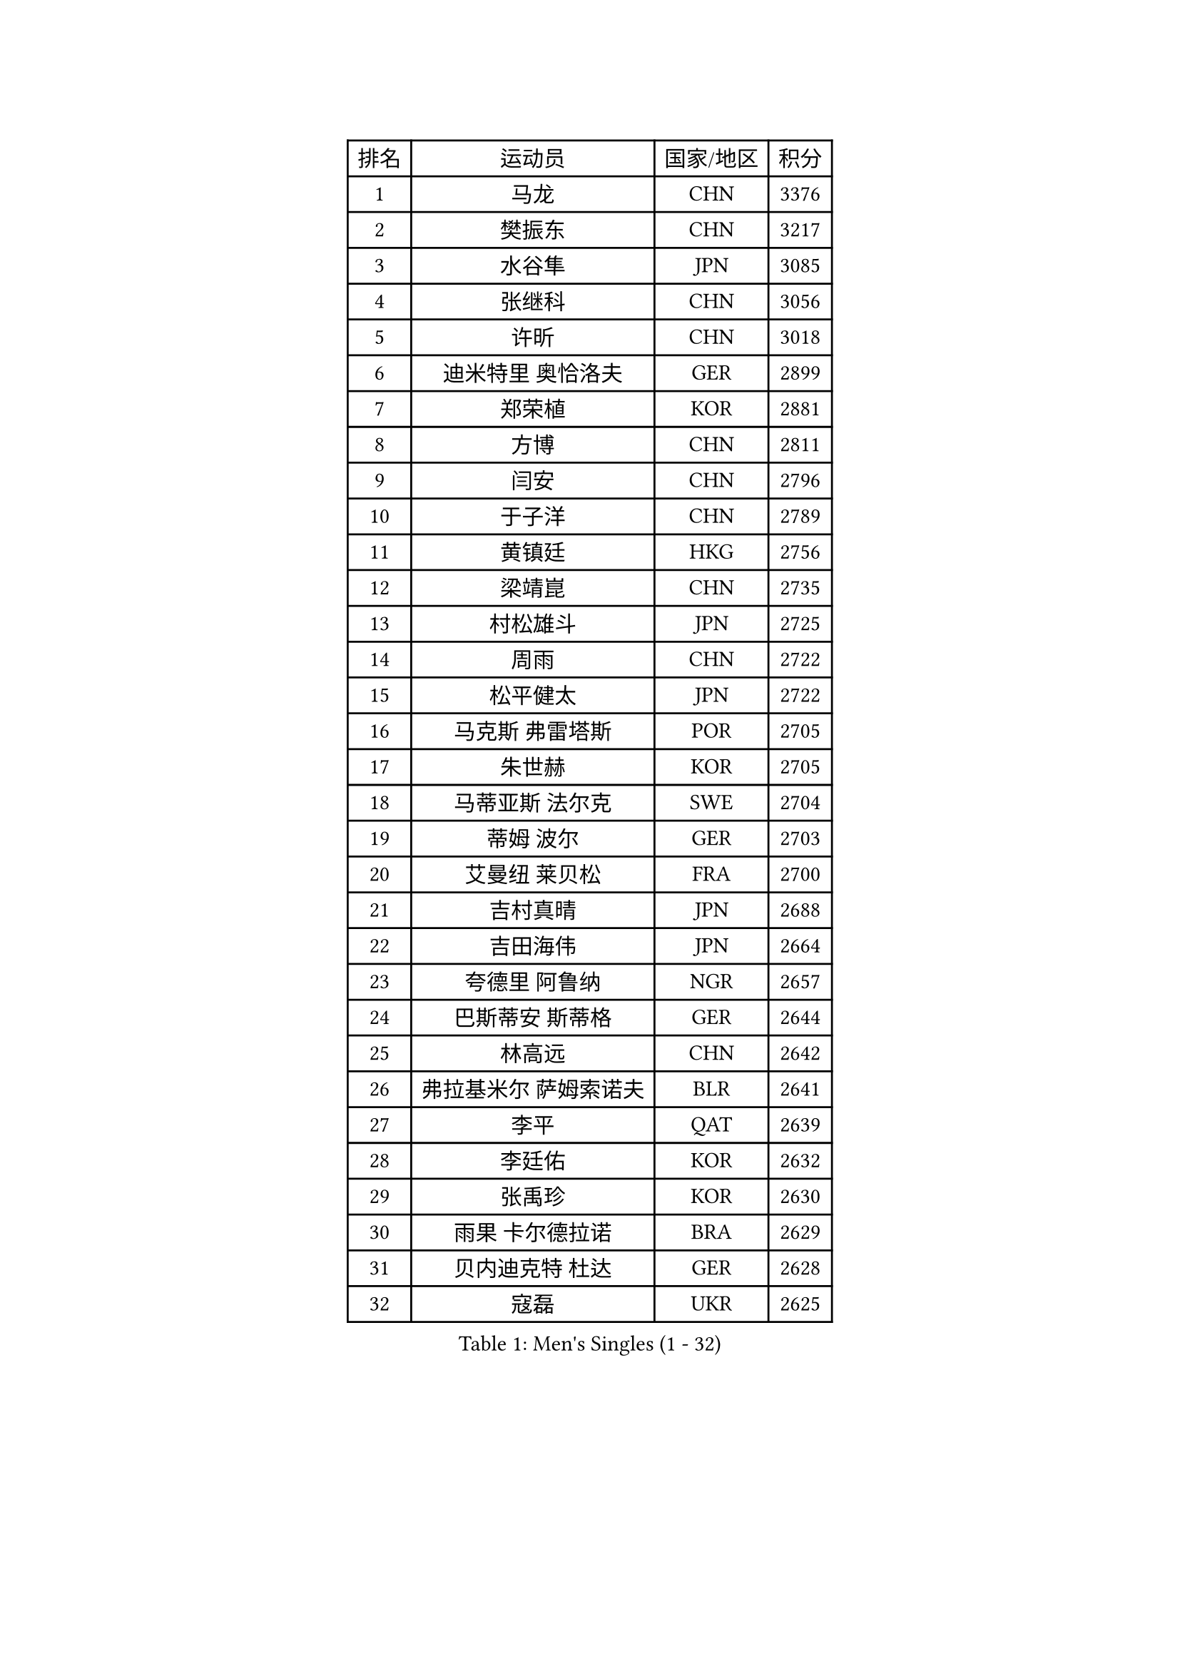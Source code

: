 
#set text(font: ("Courier New", "NSimSun"))
#figure(
  caption: "Men's Singles (1 - 32)",
    table(
      columns: 4,
      [排名], [运动员], [国家/地区], [积分],
      [1], [马龙], [CHN], [3376],
      [2], [樊振东], [CHN], [3217],
      [3], [水谷隼], [JPN], [3085],
      [4], [张继科], [CHN], [3056],
      [5], [许昕], [CHN], [3018],
      [6], [迪米特里 奥恰洛夫], [GER], [2899],
      [7], [郑荣植], [KOR], [2881],
      [8], [方博], [CHN], [2811],
      [9], [闫安], [CHN], [2796],
      [10], [于子洋], [CHN], [2789],
      [11], [黄镇廷], [HKG], [2756],
      [12], [梁靖崑], [CHN], [2735],
      [13], [村松雄斗], [JPN], [2725],
      [14], [周雨], [CHN], [2722],
      [15], [松平健太], [JPN], [2722],
      [16], [马克斯 弗雷塔斯], [POR], [2705],
      [17], [朱世赫], [KOR], [2705],
      [18], [马蒂亚斯 法尔克], [SWE], [2704],
      [19], [蒂姆 波尔], [GER], [2703],
      [20], [艾曼纽 莱贝松], [FRA], [2700],
      [21], [吉村真晴], [JPN], [2688],
      [22], [吉田海伟], [JPN], [2664],
      [23], [夸德里 阿鲁纳], [NGR], [2657],
      [24], [巴斯蒂安 斯蒂格], [GER], [2644],
      [25], [林高远], [CHN], [2642],
      [26], [弗拉基米尔 萨姆索诺夫], [BLR], [2641],
      [27], [李平], [QAT], [2639],
      [28], [李廷佑], [KOR], [2632],
      [29], [张禹珍], [KOR], [2630],
      [30], [雨果 卡尔德拉诺], [BRA], [2629],
      [31], [贝内迪克特 杜达], [GER], [2628],
      [32], [寇磊], [UKR], [2625],
    )
  )#pagebreak()

#set text(font: ("Courier New", "NSimSun"))
#figure(
  caption: "Men's Singles (33 - 64)",
    table(
      columns: 4,
      [排名], [运动员], [国家/地区], [积分],
      [33], [大岛祐哉], [JPN], [2624],
      [34], [徐晨皓], [CHN], [2618],
      [35], [乔纳森 格罗斯], [DEN], [2607],
      [36], [朴申赫], [PRK], [2604],
      [37], [陈卫星], [AUT], [2600],
      [38], [刘丁硕], [CHN], [2599],
      [39], [唐鹏], [HKG], [2597],
      [40], [李尚洙], [KOR], [2590],
      [41], [GERELL Par], [SWE], [2581],
      [42], [西蒙 高兹], [FRA], [2580],
      [43], [陈建安], [TPE], [2578],
      [44], [奥马尔 阿萨尔], [EGY], [2576],
      [45], [赵胜敏], [KOR], [2572],
      [46], [克里斯坦 卡尔松], [SWE], [2569],
      [47], [周恺], [CHN], [2566],
      [48], [利亚姆 皮切福德], [ENG], [2565],
      [49], [WALTHER Ricardo], [GER], [2561],
      [50], [帕纳吉奥迪斯 吉奥尼斯], [GRE], [2558],
      [51], [DRINKHALL Paul], [ENG], [2556],
      [52], [薛飞], [CHN], [2555],
      [53], [侯英超], [CHN], [2553],
      [54], [庄智渊], [TPE], [2550],
      [55], [#text(gray, "塩野真人")], [JPN], [2549],
      [56], [博扬 托基奇], [SLO], [2546],
      [57], [OUAICHE Stephane], [ALG], [2543],
      [58], [上田仁], [JPN], [2539],
      [59], [王臻], [CAN], [2538],
      [60], [王楚钦], [CHN], [2530],
      [61], [HO Kwan Kit], [HKG], [2524],
      [62], [MONTEIRO Joao], [POR], [2520],
      [63], [#text(gray, "LI Hu")], [SGP], [2519],
      [64], [周启豪], [CHN], [2515],
    )
  )#pagebreak()

#set text(font: ("Courier New", "NSimSun"))
#figure(
  caption: "Men's Singles (65 - 96)",
    table(
      columns: 4,
      [排名], [运动员], [国家/地区], [积分],
      [65], [张本智和], [JPN], [2513],
      [66], [卢文 菲鲁斯], [GER], [2511],
      [67], [雅克布 迪亚斯], [POL], [2507],
      [68], [罗伯特 加尔多斯], [AUT], [2506],
      [69], [廖振珽], [TPE], [2503],
      [70], [安德烈 加奇尼], [CRO], [2501],
      [71], [阿德里安 马特内], [FRA], [2499],
      [72], [达米安 艾洛伊], [FRA], [2498],
      [73], [森园政崇], [JPN], [2497],
      [74], [MATSUDAIRA Kenji], [JPN], [2493],
      [75], [吉田雅己], [JPN], [2493],
      [76], [丹羽孝希], [JPN], [2492],
      [77], [GNANASEKARAN Sathiyan], [IND], [2491],
      [78], [斯特凡 菲格尔], [AUT], [2491],
      [79], [WANG Zengyi], [POL], [2490],
      [80], [PARK Ganghyeon], [KOR], [2489],
      [81], [ANDERSSON Harald], [SWE], [2487],
      [82], [安东 卡尔伯格], [SWE], [2487],
      [83], [帕特里克 弗朗西斯卡], [GER], [2483],
      [84], [#text(gray, "维尔纳 施拉格")], [AUT], [2480],
      [85], [沙拉特 卡马尔 阿昌塔], [IND], [2470],
      [86], [#text(gray, "吴尚垠")], [KOR], [2467],
      [87], [OLAH Benedek], [FIN], [2467],
      [88], [TAKAKIWA Taku], [JPN], [2467],
      [89], [德米特里 佩罗普科夫], [CZE], [2464],
      [90], [MACHI Asuka], [JPN], [2462],
      [91], [VLASOV Grigory], [RUS], [2460],
      [92], [丁祥恩], [KOR], [2459],
      [93], [SZOCS Hunor], [ROU], [2456],
      [94], [特里斯坦 弗洛雷], [FRA], [2455],
      [95], [阿德里安 克里桑], [ROU], [2454],
      [96], [及川瑞基], [JPN], [2452],
    )
  )#pagebreak()

#set text(font: ("Courier New", "NSimSun"))
#figure(
  caption: "Men's Singles (97 - 128)",
    table(
      columns: 4,
      [排名], [运动员], [国家/地区], [积分],
      [97], [KONECNY Tomas], [CZE], [2450],
      [98], [KIM Donghyun], [KOR], [2447],
      [99], [KORIYAMA Hokuto], [JPN], [2445],
      [100], [ROBINOT Quentin], [FRA], [2444],
      [101], [诺沙迪 阿拉米扬], [IRI], [2443],
      [102], [HABESOHN Daniel], [AUT], [2442],
      [103], [BROSSIER Benjamin], [FRA], [2442],
      [104], [SAKAI Asuka], [JPN], [2439],
      [105], [SAMBE Kohei], [JPN], [2437],
      [106], [MONTEIRO Thiago], [BRA], [2436],
      [107], [ROBLES Alvaro], [ESP], [2436],
      [108], [亚历山大 希巴耶夫], [RUS], [2436],
      [109], [KANG Dongsoo], [KOR], [2436],
      [110], [雅罗斯列夫 扎姆登科], [UKR], [2434],
      [111], [托米斯拉夫 普卡], [CRO], [2431],
      [112], [汪洋], [SVK], [2431],
      [113], [#text(gray, "何志文")], [ESP], [2428],
      [114], [MINO Alberto], [ECU], [2428],
      [115], [詹斯 伦德奎斯特], [SWE], [2428],
      [116], [哈米特 德赛], [IND], [2427],
      [117], [神巧也], [JPN], [2424],
      [118], [FANG Yinchi], [CHN], [2423],
      [119], [MACHADO Carlos], [ESP], [2421],
      [120], [TAZOE Kenta], [JPN], [2420],
      [121], [CHOE Il], [PRK], [2419],
      [122], [ZHAI Yujia], [DEN], [2419],
      [123], [LAKEEV Vasily], [RUS], [2418],
      [124], [奥维迪乌 伊奥内斯库], [ROU], [2416],
      [125], [ARVIDSSON Simon], [SWE], [2414],
      [126], [朱霖峰], [CHN], [2413],
      [127], [SALIFOU Abdel-Kader], [BEN], [2411],
      [128], [金珉锡], [KOR], [2410],
    )
  )